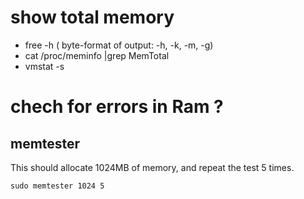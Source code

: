 * show total memory
 - free -h ( byte-format of output: -h, -k, -m, -g)
 - cat /proc/meminfo |grep MemTotal
 - vmstat -s
* chech for errors in Ram ?
** memtester
   This should allocate 1024MB of memory, and repeat the test 5 times. 
#+BEGIN_SRC shell
sudo memtester 1024 5
#+END_SRC
